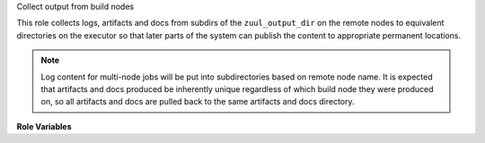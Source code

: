 Collect output from build nodes

This role collects logs, artifacts and docs from subdirs of the
``zuul_output_dir`` on the remote nodes to equivalent directories
on the executor so that later parts of the system can publish the
content to appropriate permanent locations.

.. note::

  Log content for multi-node jobs will be put into subdirectories
  based on remote node name. It is expected that artifacts and docs
  produced be inherently unique regardless of which build node they
  were produced on, so all artifacts and docs are pulled back to
  the same artifacts and docs directory.

**Role Variables**

.. zuul:rolevar:: zuul_output_dir
   :default: {{ ansible_user_dir }}/zuul-output

   Base directory for collecting job output.
